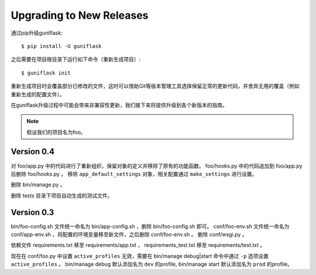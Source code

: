 .. _upgrading:

Upgrading to New Releases
=========================

通过pip升级guniflask::

    $ pip install -U guniflask

之后需要在项目根目录下运行如下命令（重新生成项目）::

    $ guniflask init

重新生成项目时会覆盖部分已修改的文件，这时可以借助Git等版本管理工具选择保留正常的更新代码，并舍弃无用的覆盖（例如重新生成的配置文件）。

在guniflask升级过程中可能会带来非兼容性更新，我们接下来将提供升级到各个新版本的指南。

.. note::

    假设我们的项目名为foo。

Version 0.4
-----------

对 foo/app.py 中的代码进行了重新组织，保留对象的定义并移除了原有的功能函数。
foo/hooks.py 中的代码追加到 foo/app.py 后删除 foo/hooks.py 。
移除 ``app_default_settings`` 对象，相关配置通过 ``make_settings`` 进行设置。

删除 bin/manage.py 。

删除 tests 目录下项目自动生成的测试文件。

Version 0.3
-----------

bin/foo-config.sh 文件统一命名为 bin/app-config.sh ，删除 bin/foo-config.sh 即可。
conf/foo-env.sh 文件统一命名为 conf/app-env.sh ，将配置的环境变量移至新文件，之后删除 conf/foo-env.sh 。
删除 conf/wsgi.py 。

依赖文件 requirements.txt 移至 requirements/app.txt ， requirements_test.txt 移至 requirements/test.txt 。

现在在 conf/foo.py 中设置 ``active_profiles`` 无效，需要在 bin/manage debug|start 命令中通过 ``-p`` 选项设置 ``active_profiles`` 。
bin/manage debug 默认添加名为 ``dev`` 的profile, bin/manage start 默认添加名为 ``prod`` 的profile。

